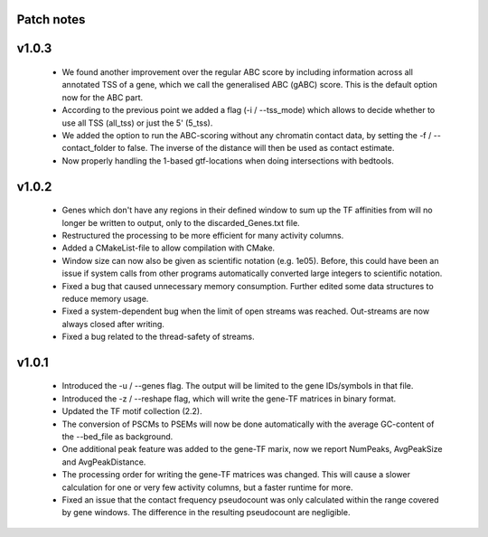 
Patch notes
============

v1.0.3
===============

 - We found another improvement over the regular ABC score by including information across all annotated TSS of a gene, which we call the generalised ABC (gABC) score. This is the default option now for the ABC part.
 - According to the previous point we added a flag (-i / --tss_mode) which allows to decide whether to use all TSS (all_tss) or just the 5' (5_tss).
 - We added the option to run the ABC-scoring without any chromatin contact data, by setting the -f / --contact_folder to false. The inverse of the distance will then be used as contact estimate.
 - Now properly handling the 1-based gtf-locations when doing intersections with bedtools.


v1.0.2
===============

   - Genes which don't have any regions in their defined window to sum up the TF affinities from will no longer be written to output, only to the discarded_Genes.txt file.
   - Restructured the processing to be more efficient for many activity columns.
   - Added a CMakeList-file to allow compilation with CMake.
   - Window size can now also be given as scientific notation (e.g. 1e05). Before, this could have been an issue if system calls from other programs automatically converted large integers to scientific notation.
   - Fixed a bug that caused unnecessary memory consumption. Further edited some data structures to reduce memory usage.
   - Fixed a system-dependent bug when the limit of open streams was reached. Out-streams are now always closed after writing.
   - Fixed a bug related to the thread-safety of streams.


v1.0.1
===============

    - Introduced the -u / --genes flag. The output will be limited to the gene IDs/symbols in that file. 
    - Introduced the -z / --reshape flag, which will write the gene-TF matrices in binary format.
    - Updated the TF motif collection (2.2).
    - The conversion of PSCMs to PSEMs will now be done automatically with the average GC-content of the --bed_file as background.
    - One additional peak feature was added to the gene-TF marix, now we report NumPeaks, AvgPeakSize and AvgPeakDistance.
    - The processing order for writing the gene-TF matrices was changed. This will cause a slower calculation for one or very few activity columns, but a faster runtime for more.
    - Fixed an issue that the contact frequency pseudocount was only calculated within the range covered by gene windows. The difference in the resulting pseudocount are negligible.